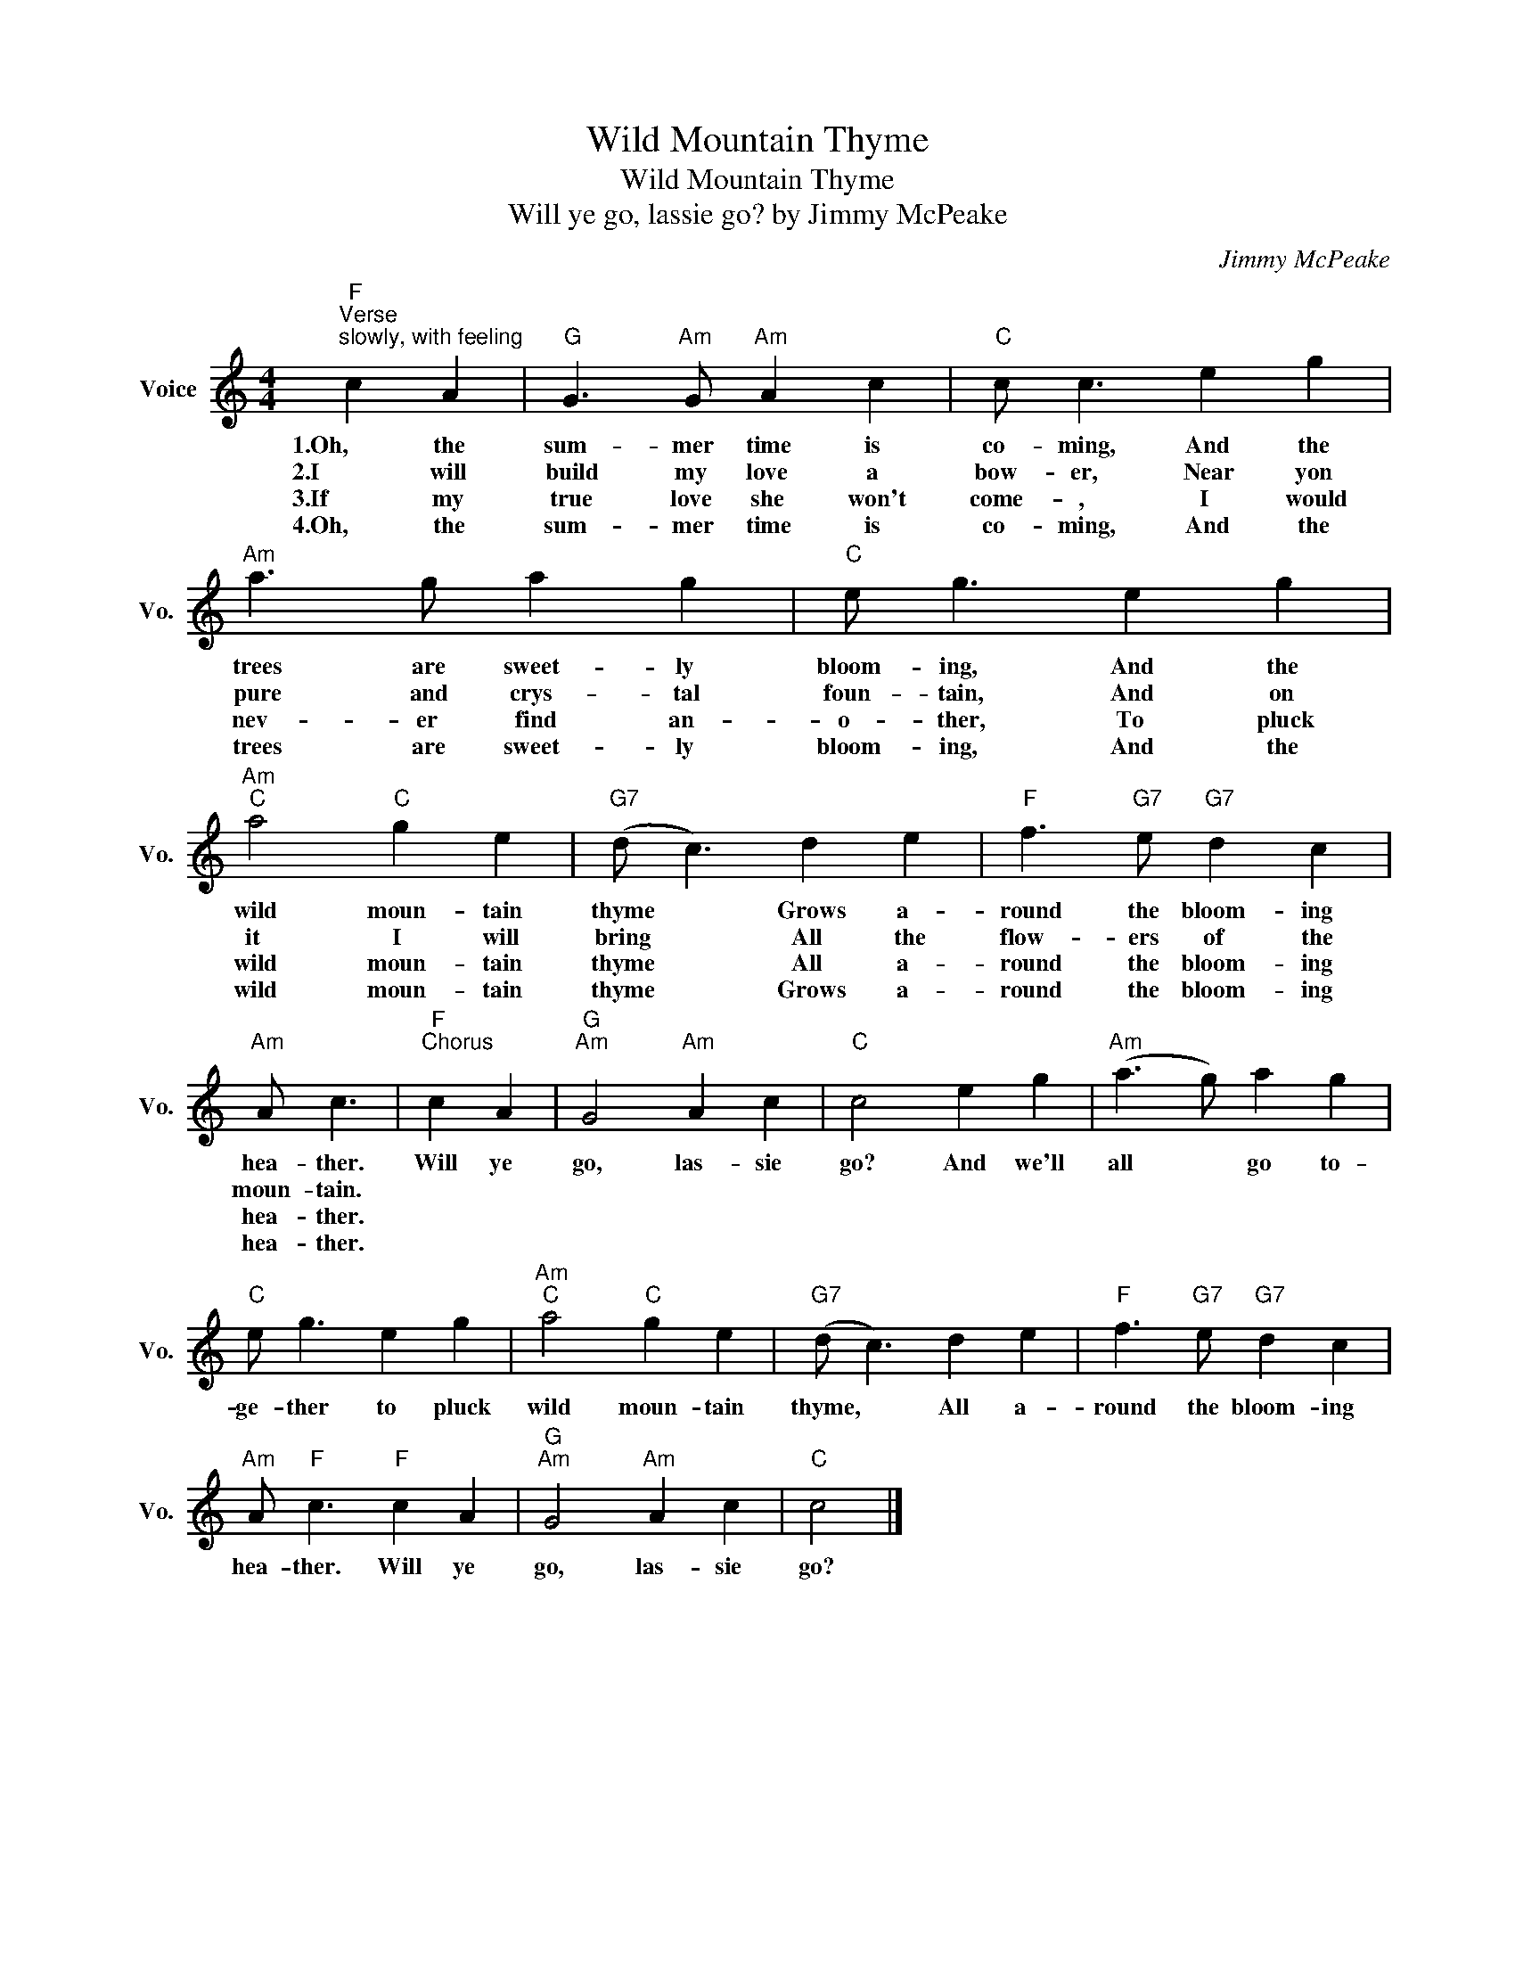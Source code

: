 X:1
T:Wild Mountain Thyme
T:Wild Mountain Thyme
T:Will ye go, lassie go? by Jimmy McPeake
C:Jimmy McPeake
Z:All Rights Reserved
L:1/4
M:4/4
K:C
V:1 treble nm="Voice" snm="Vo."
%%MIDI program 52
V:1
"F""^Verse""^slowly, with feeling" c A |"G" G3/2"Am" G/"Am" A c |"C" c/ c3/2 e g | %3
w: 1.Oh, the|sum- mer time is|co- ming, And the|
w: 2.I will|build my love a|bow- er, Near yon|
w: 3.If my|true love she won't|come- , I would|
w: 4.Oh, the|sum- mer time is|co- ming, And the|
"Am" a3/2 g/ a g |"C" e/ g3/2 e g |"Am""C" a2"C" g e |"G7" (d/ c3/2) d e |"F" f3/2"G7" e/"G7" d c | %8
w: trees are sweet- ly|bloom- ing, And the|wild moun- tain|thyme * Grows a-|round the bloom- ing|
w: pure and crys- tal|foun- tain, And on|it I will|bring * All the|flow- ers of the|
w: nev- er find an-|o- ther, To pluck|wild moun- tain|thyme * All a-|round the bloom- ing|
w: trees are sweet- ly|bloom- ing, And the|wild moun- tain|thyme * Grows a-|round the bloom- ing|
"Am" A/ c3/2 |"F""^Chorus" c A |"G""Am" G2"Am" A c |"C" c2 e g |"Am" (a3/2 g/) a g | %13
w: hea- ther.|Will ye|go, las- sie|go? And we'll|all * go to-|
w: moun- tain.|||||
w: hea- ther.|||||
w: hea- ther.|||||
"C" e/ g3/2 e g |"Am""C" a2"C" g e |"G7" (d/ c3/2) d e |"F" f3/2"G7" e/"G7" d c | %17
w: ge- ther to pluck|wild moun- tain|thyme, * All a-|round the bloom- ing|
w: ||||
w: ||||
w: ||||
"Am" A/"F" c3/2"F" c A |"G""Am" G2"Am" A c |"C" c2 |] %20
w: hea- ther. Will ye|go, las- sie|go?|
w: |||
w: |||
w: |||

